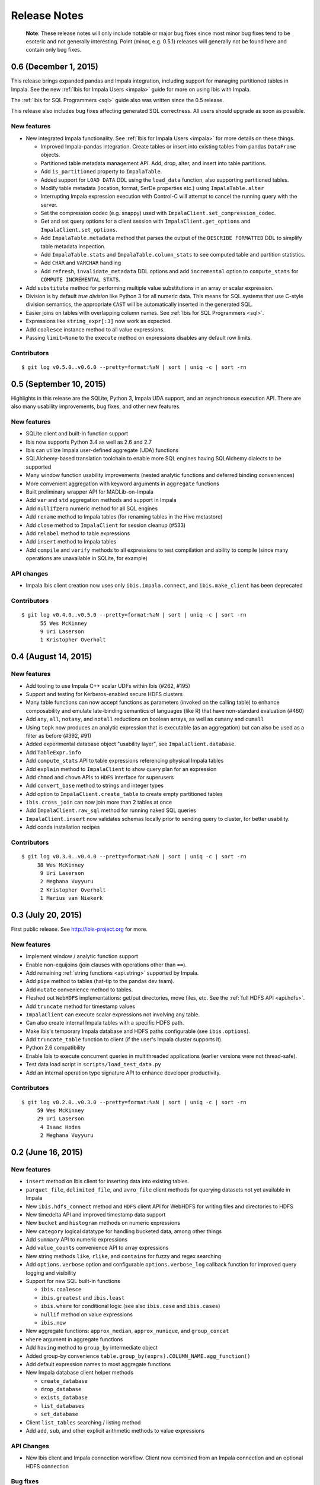 =============
Release Notes
=============

    **Note**: These release notes will only include notable or major bug fixes
    since most minor bug fixes tend to be esoteric and not generally
    interesting. Point (minor, e.g. 0.5.1) releases will generally not be found
    here and contain only bug fixes.

0.6 (December 1, 2015)
----------------------

This release brings expanded pandas and Impala integration, including support
for managing partitioned tables in Impala. See the new :ref:`Ibis for Impala
Users <impala>` guide for more on using Ibis with Impala.

The :ref:`Ibis for SQL Programmers <sql>` guide also was written since the 0.5
release.

This release also includes bug fixes affecting generated SQL correctness. All
users should upgrade as soon as possible.

New features
~~~~~~~~~~~~

* New integrated Impala functionality. See :ref:`Ibis for Impala Users
  <impala>` for more details on these things.

  * Improved Impala-pandas integration. Create tables or insert into existing
    tables from pandas ``DataFrame`` objects.
  * Partitioned table metadata management API. Add, drop, alter, and
    insert into table partitions.
  * Add ``is_partitioned`` property to ``ImpalaTable``.
  * Added support for ``LOAD DATA`` DDL using the ``load_data`` function, also
    supporting partitioned tables.
  * Modify table metadata (location, format, SerDe properties etc.)  using
    ``ImpalaTable.alter``
  * Interrupting Impala expression execution with Control-C will attempt to
    cancel the running query with the server.
  * Set the compression codec (e.g. snappy) used with
    ``ImpalaClient.set_compression_codec``.
  * Get and set query options for a client session with
    ``ImpalaClient.get_options`` and ``ImpalaClient.set_options``.
  * Add ``ImpalaTable.metadata`` method that parses the output of the
    ``DESCRIBE FORMATTED`` DDL to simplify table metadata inspection.
  * Add ``ImpalaTable.stats`` and ``ImpalaTable.column_stats`` to see computed
    table and partition statistics.
  * Add ``CHAR`` and ``VARCHAR`` handling
  * Add ``refresh``, ``invalidate_metadata`` DDL options and add
    ``incremental`` option to ``compute_stats`` for ``COMPUTE INCREMENTAL
    STATS``.

* Add ``substitute`` method for performing multiple value substitutions in an
  array or scalar expression.
* Division is by default *true division* like Python 3 for all numeric
  data. This means for SQL systems that use C-style division semantics, the
  appropriate ``CAST`` will be automatically inserted in the generated SQL.
* Easier joins on tables with overlapping column names. See :ref:`Ibis for SQL Programmers <sql>`.
* Expressions like ``string_expr[:3]`` now work as expected.
* Add ``coalesce`` instance method to all value expressions.
* Passing ``limit=None`` to the ``execute`` method on expressions disables any
  default row limits.

Contributors
~~~~~~~~~~~~

::

    $ git log v0.5.0..v0.6.0 --pretty=format:%aN | sort | uniq -c | sort -rn

0.5 (September 10, 2015)
------------------------

Highlights in this release are the SQLite, Python 3, Impala UDA support, and an
asynchronous execution API. There are also many usability improvements, bug
fixes, and other new features.

New features
~~~~~~~~~~~~
* SQLite client and built-in function support
* Ibis now supports Python 3.4 as well as 2.6 and 2.7
* Ibis can utilize Impala user-defined aggregate (UDA) functions
* SQLAlchemy-based translation toolchain to enable more SQL engines having
  SQLAlchemy dialects to be supported
* Many window function usability improvements (nested analytic functions and
  deferred binding conveniences)
* More convenient aggregation with keyword arguments in ``aggregate`` functions
* Built preliminary wrapper API for MADLib-on-Impala
* Add ``var`` and ``std`` aggregation methods and support in Impala
* Add ``nullifzero`` numeric method for all SQL engines
* Add ``rename`` method to Impala tables (for renaming tables in the Hive
  metastore)
* Add ``close`` method to ``ImpalaClient`` for session cleanup (#533)
* Add ``relabel`` method to table expressions
* Add ``insert`` method to Impala tables
* Add ``compile`` and ``verify`` methods to all expressions to test compilation
  and ability to compile (since many operations are unavailable in SQLite, for
  example)

API changes
~~~~~~~~~~~
* Impala Ibis client creation now uses only ``ibis.impala.connect``, and
  ``ibis.make_client`` has been deprecated

Contributors
~~~~~~~~~~~~
::

    $ git log v0.4.0..v0.5.0 --pretty=format:%aN | sort | uniq -c | sort -rn
          55 Wes McKinney
          9 Uri Laserson
          1 Kristopher Overholt

0.4 (August 14, 2015)
---------------------

New features
~~~~~~~~~~~~
* Add tooling to use Impala C++ scalar UDFs within Ibis (#262, #195)
* Support and testing for Kerberos-enabled secure HDFS clusters
* Many table functions can now accept functions as parameters (invoked on the
  calling table) to enhance composability and emulate late-binding semantics of
  languages (like R) that have non-standard evaluation (#460)
* Add ``any``, ``all``, ``notany``, and ``notall`` reductions on boolean
  arrays, as well as ``cumany`` and ``cumall``
* Using ``topk`` now produces an analytic expression that is executable (as an
  aggregation) but can also be used as a filter as before (#392, #91)
* Added experimental database object "usability layer", see
  ``ImpalaClient.database``.
* Add ``TableExpr.info``
* Add ``compute_stats`` API to table expressions referencing physical Impala
  tables
* Add ``explain`` method to ``ImpalaClient`` to show query plan for an
  expression
* Add ``chmod`` and ``chown`` APIs to ``HDFS`` interface for superusers
* Add ``convert_base`` method to strings and integer types
* Add option to ``ImpalaClient.create_table`` to create empty partitioned
  tables
* ``ibis.cross_join`` can now join more than 2 tables at once
* Add ``ImpalaClient.raw_sql`` method for running naked SQL queries
* ``ImpalaClient.insert`` now validates schemas locally prior to sending query
  to cluster, for better usability.
* Add conda installation recipes

Contributors
~~~~~~~~~~~~
::

    $ git log v0.3.0..v0.4.0 --pretty=format:%aN | sort | uniq -c | sort -rn
         38 Wes McKinney
          9 Uri Laserson
          2 Meghana Vuyyuru
          2 Kristopher Overholt
          1 Marius van Niekerk

0.3 (July 20, 2015)
-------------------

First public release. See http://ibis-project.org for more.

New features
~~~~~~~~~~~~
* Implement window / analytic function support
* Enable non-equijoins (join clauses with operations other than ``==``).
* Add remaining :ref:`string functions <api.string>` supported by Impala.
* Add ``pipe`` method to tables (hat-tip to the pandas dev team).
* Add ``mutate`` convenience method to tables.
* Fleshed out ``WebHDFS`` implementations: get/put directories, move files,
  etc. See the :ref:`full HDFS API <api.hdfs>`.
* Add ``truncate`` method for timestamp values
* ``ImpalaClient`` can execute scalar expressions not involving any table.
* Can also create internal Impala tables with a specific HDFS path.
* Make Ibis's temporary Impala database and HDFS paths configurable (see
  ``ibis.options``).
* Add ``truncate_table`` function to client (if the user's Impala cluster
  supports it).
* Python 2.6 compatibility
* Enable Ibis to execute concurrent queries in multithreaded applications
  (earlier versions were not thread-safe).
* Test data load script in ``scripts/load_test_data.py``
* Add an internal operation type signature API to enhance developer
  productivity.

Contributors
~~~~~~~~~~~~
::

    $ git log v0.2.0..v0.3.0 --pretty=format:%aN | sort | uniq -c | sort -rn
         59 Wes McKinney
         29 Uri Laserson
          4 Isaac Hodes
          2 Meghana Vuyyuru

0.2 (June 16, 2015)
-------------------

New features
~~~~~~~~~~~~
* ``insert`` method on Ibis client for inserting data into existing tables.
* ``parquet_file``, ``delimited_file``, and ``avro_file`` client methods for
  querying datasets not yet available in Impala
* New ``ibis.hdfs_connect`` method and ``HDFS`` client API for WebHDFS for
  writing files and directories to HDFS
* New timedelta API and improved timestamp data support
* New ``bucket`` and ``histogram`` methods on numeric expressions
* New ``category`` logical datatype for handling bucketed data, among other
  things
* Add ``summary`` API to numeric expressions
* Add ``value_counts`` convenience API to array expressions
* New string methods ``like``, ``rlike``, and ``contains`` for fuzzy and regex
  searching
* Add ``options.verbose`` option and configurable ``options.verbose_log``
  callback function for improved query logging and visibility
* Support for new SQL built-in functions

  * ``ibis.coalesce``
  * ``ibis.greatest`` and ``ibis.least``
  * ``ibis.where`` for conditional logic (see also ``ibis.case`` and
    ``ibis.cases``)
  * ``nullif`` method on value expressions
  * ``ibis.now``

* New aggregate functions: ``approx_median``, ``approx_nunique``, and
  ``group_concat``
* ``where`` argument in aggregate functions
* Add ``having`` method to ``group_by`` intermediate object
* Added group-by convenience
  ``table.group_by(exprs).COLUMN_NAME.agg_function()``
* Add default expression names to most aggregate functions
* New Impala database client helper methods

  * ``create_database``
  * ``drop_database``
  * ``exists_database``
  * ``list_databases``
  * ``set_database``

* Client ``list_tables`` searching / listing method
* Add ``add``, ``sub``, and other explicit arithmetic methods to value
  expressions

API Changes
~~~~~~~~~~~
* New Ibis client and Impala connection workflow. Client now combined from an
  Impala connection and an optional HDFS connection

Bug fixes
~~~~~~~~~
* Numerous expression API bug fixes and rough edges fixed

Contributors
~~~~~~~~~~~~
::

    $ git log v0.1.0..v0.2.0 --pretty=format:%aN | sort | uniq -c | sort -rn
         71 Wes McKinney
          1 Juliet Hougland
          1 Isaac Hodes

0.1 (March 26, 2015)
--------------------

First Ibis release.

* Expression DSL design and type system
* Expression to ImpalaSQL compiler toolchain
* Impala built-in function wrappers

::

    $ git log 84d0435..v0.1.0 --pretty=format:%aN | sort | uniq -c | sort -rn
        78 Wes McKinney
         1 srus
         1 Henry Robinson
